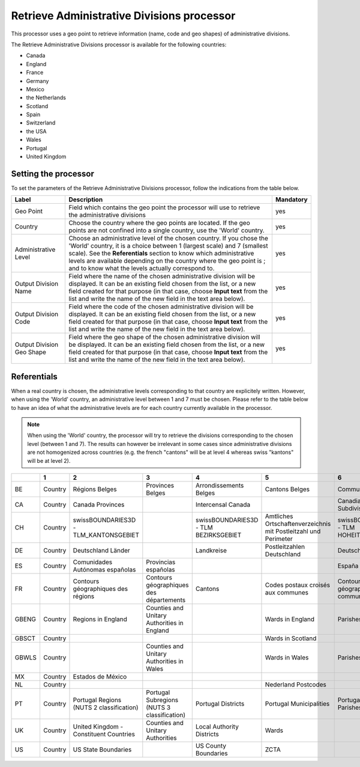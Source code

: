 Retrieve Administrative Divisions processor
===========================================

This processor uses a geo point to retrieve information (name, code and geo shapes) of administrative divisions.

The Retrieve Administrative Divisions processor is available for the following countries:

- Canada
- England
- France
- Germany
- Mexico
- the Netherlands
- Scotland
- Spain
- Switzerland
- the USA
- Wales
- Portugal
- United Kingdom

Setting the processor
---------------------

To set the parameters of the Retrieve Administrative Divisions processor, follow the indications from the table below.

.. list-table::
  :header-rows: 1

  * * Label
    * Description
    * Mandatory
  * * Geo Point
    * Field which contains the geo point the processor will use to retrieve the administrative divisions
    * yes
  * * Country
    * Choose the country where the geo points are located. If the geo points are not confined into a single country, use the 'World' country.
    * yes
  * * Administrative Level
    * Choose an administrative level of the chosen country. If you chose the 'World' country, it is a choice between 1 (largest scale) and 7 (smallest scale). See the **Referentials** section to know which administrative levels are available depending on the country where the geo point is ; and to know what the levels actually correspond to.
    * yes
  * * Output Division Name
    * Field where the name of the chosen administrative division will be displayed. It can be an existing field chosen from the list, or a new field created for that purpose (in that case, choose **Input text** from the list and write the name of the new field in the text area below).
    * yes
  * * Output Division Code
    * Field where the code of the chosen administrative division will be displayed. It can be an existing field chosen from the list, or a new field created for that purpose (in that case, choose **Input text** from the list and write the name of the new field in the text area below).
    * yes
  * * Output Division Geo Shape
    * Field where the geo shape of the chosen administrative division will be displayed. It can be an existing field chosen from the list, or a new field created for that purpose (in that case, choose **Input text** from the list and write the name of the new field in the text area below).
    * yes

Referentials
------------

When a real country is chosen, the administrative levels corresponding to that country are explicitely written. However, when using the 'World' country, an administrative level between 1 and 7 must be chosen. Please refer to the table below to have an idea of what the administrative levels are for each country currently available in the processor. 

.. admonition:: Note
   :class: note
   
   When using the 'World' country, the processor will try to retrieve the divisions corresponding to the chosen level (between 1 and 7). The results can however be irrelevant in some cases since administrative divisions are not homogenized across countries (e.g. the french "cantons" will be at level 4 whereas swiss "kantons" will be at level 2).

.. list-table::
  :header-rows: 1

  * *
    * 1
    * 2
    * 3
    * 4
    * 5
    * 6
    * 7
  * * BE
    * Country
    * Régions Belges
    * Provinces Belges
    * Arrondissements Belges
    * Cantons Belges
    * Communes Belges
    * 
  * * CA
    * Country
    * Canada Provinces
    * 
    * Intercensal Canada
    * 
    * Canadian Census Subdivisions
    * 
  * * CH
    * Country
    * swissBOUNDARIES3D - TLM_KANTONSGEBIET
    * 
    * swissBOUNDARIES3D - TLM BEZIRKSGEBIET
    * Amtliches Ortschaftenverzeichnis mit Postleitzahl und Perimeter
    * swissBOUNDARIES3D - TLM HOHEITSGEBIET
    * 
  * * DE
    * Country
    * Deutschland Länder
    * 
    * Landkreise
    * Postleitzahlen Deutschland
    * Deutschland Stadt
    * 
  * * ES
    * Country
    * Comunidades Autónomas españolas
    * Provincias españolas
    * 
    * 
    * España - Municipios
    * 
  * * FR
    * Country
    * Contours géographiques des régions
    * Contours géographiques des départements
    * Cantons
    * Codes postaux croisés aux communes
    * Contours géographiques des communes
    * Contours Iris
  * * GBENG
    * Country
    * Regions in England
    * Counties and Unitary Authorities in England
    * 
    * Wards in England
    * Parishes in England
    * 
  * * GBSCT
    * Country
    * 
    * 
    * 
    * Wards in Scotland
    * 
    * 
  * * GBWLS
    * Country
    * 
    * Counties and Unitary Authorities in Wales
    * 
    * Wards in Wales
    * Parishes in Wales
    * 
  * * MX
    * Country
    * Estados de México
    * 
    * 
    * 
    * 
    * 
  * * NL
    * Country
    * 
    * 
    * 
    * Nederland Postcodes
    * 
    * 
  * * PT
    * Country
    * Portugal Regions (NUTS 2 classification)
    * Portugal Subregions (NUTS 3 classification)
    * Portugal Districts
    * Portugal Municipalities
    * Portugal Civil Parishes
    * 
  * * UK
    * Country
    * United Kingdom - Constituent Countries
    * Counties and Unitary Authorities
    * Local Authority Districts
    * Wards 
    * 
    * 
  * * US
    * Country
    * US State Boundaries
    * 
    * US County Boundaries
    * ZCTA
    * 
    * 
